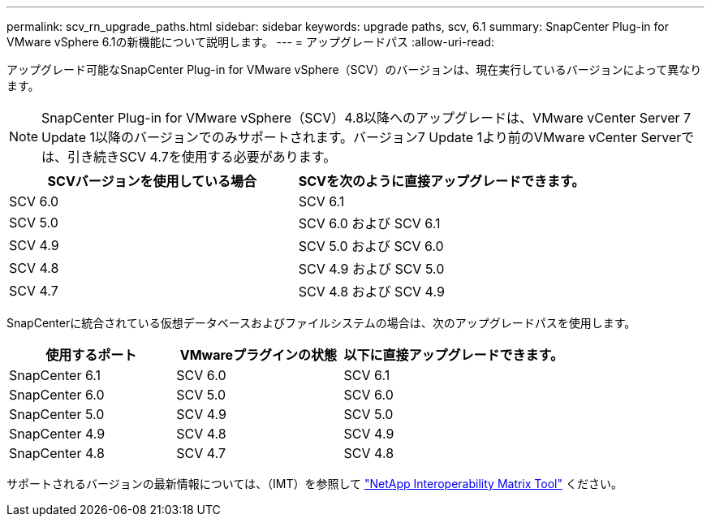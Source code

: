 ---
permalink: scv_rn_upgrade_paths.html 
sidebar: sidebar 
keywords: upgrade paths, scv, 6.1 
summary: SnapCenter Plug-in for VMware vSphere 6.1の新機能について説明します。 
---
= アップグレードパス
:allow-uri-read: 


[role="lead"]
アップグレード可能なSnapCenter Plug-in for VMware vSphere（SCV）のバージョンは、現在実行しているバージョンによって異なります。

[NOTE]
====
SnapCenter Plug-in for VMware vSphere（SCV）4.8以降へのアップグレードは、VMware vCenter Server 7 Update 1以降のバージョンでのみサポートされます。バージョン7 Update 1より前のVMware vCenter Serverでは、引き続きSCV 4.7を使用する必要があります。

====
[cols="50%,50%"]
|===
| SCVバージョンを使用している場合 | SCVを次のように直接アップグレードできます。 


 a| 
SCV 6.0
 a| 
SCV 6.1



 a| 
SCV 5.0
 a| 
SCV 6.0 および SCV 6.1



 a| 
SCV 4.9
 a| 
SCV 5.0 および SCV 6.0



 a| 
SCV 4.8
 a| 
SCV 4.9 および SCV 5.0



 a| 
SCV 4.7
 a| 
SCV 4.8 および SCV 4.9

|===
SnapCenterに統合されている仮想データベースおよびファイルシステムの場合は、次のアップグレードパスを使用します。

[cols="30%,30%,40%"]
|===
| 使用するポート | VMwareプラグインの状態 | 以下に直接アップグレードできます。 


 a| 
SnapCenter 6.1
 a| 
SCV 6.0
 a| 
SCV 6.1



 a| 
SnapCenter 6.0
 a| 
SCV 5.0
 a| 
SCV 6.0



 a| 
SnapCenter 5.0
 a| 
SCV 4.9
 a| 
SCV 5.0



 a| 
SnapCenter 4.9
 a| 
SCV 4.8
 a| 
SCV 4.9



 a| 
SnapCenter 4.8
 a| 
SCV 4.7
 a| 
SCV 4.8

|===
サポートされるバージョンの最新情報については、（IMT）を参照して https://imt.netapp.com/matrix/imt.jsp?components=134348;&solution=1517&isHWU&src=IMT["NetApp Interoperability Matrix Tool"^] ください。

